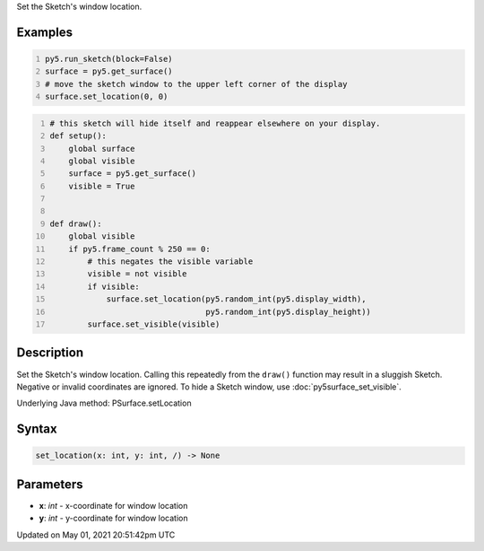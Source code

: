 .. title: Py5Surface.set_location()
.. slug: py5surface_set_location
.. date: 2021-05-01 20:51:42 UTC+00:00
.. tags:
.. category:
.. link:
.. description: py5 Py5Surface.set_location() documentation
.. type: text

Set the Sketch's window location.

Examples
========

.. raw:: html

    <div class="example-table">

.. raw:: html

    <div class="example-row"><div class="example-cell-image">

.. raw:: html

    </div><div class="example-cell-code">

.. code:: python
    :number-lines:

    py5.run_sketch(block=False)
    surface = py5.get_surface()
    # move the sketch window to the upper left corner of the display
    surface.set_location(0, 0)

.. raw:: html

    </div></div>

.. raw:: html

    <div class="example-row"><div class="example-cell-image">

.. raw:: html

    </div><div class="example-cell-code">

.. code:: python
    :number-lines:

    # this sketch will hide itself and reappear elsewhere on your display.
    def setup():
        global surface
        global visible
        surface = py5.get_surface()
        visible = True


    def draw():
        global visible
        if py5.frame_count % 250 == 0:
            # this negates the visible variable
            visible = not visible
            if visible:
                surface.set_location(py5.random_int(py5.display_width),
                                     py5.random_int(py5.display_height))
            surface.set_visible(visible)

.. raw:: html

    </div></div>

.. raw:: html

    </div>

Description
===========

Set the Sketch's window location. Calling this repeatedly from the ``draw()`` function may result in a sluggish Sketch. Negative or invalid coordinates are ignored. To hide a Sketch window, use :doc:`py5surface_set_visible`.

Underlying Java method: PSurface.setLocation

Syntax
======

.. code:: python

    set_location(x: int, y: int, /) -> None

Parameters
==========

* **x**: `int` - x-coordinate for window location
* **y**: `int` - y-coordinate for window location


Updated on May 01, 2021 20:51:42pm UTC

